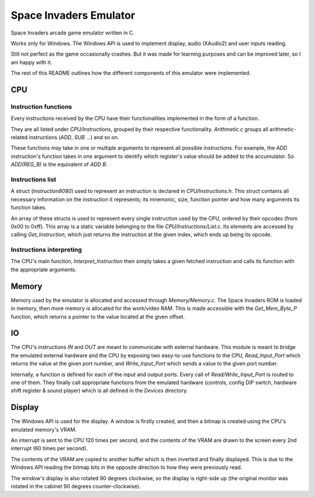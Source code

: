 =======================
Space Invaders Emulator
=======================
Space Invaders arcade game emulator written in C.

Works only for Windows. The Windows API is used to implement display, audio 
(XAudio2) and user inputs reading.

Still not perfect as the game occasionally crashes. But it was made for learning
purposes and can be improved later, so I am happy with it.

The rest of this README outlines how the different components of this emulator 
were implemented.

.. image:: screenshot.jpg

CPU
===

Instruction functions
---------------------
Every instructions received by the CPU have their functionalities implemented in 
the form of a function. 

They are all listed under `CPU/Instructions`, grouped by their respective 
functionality. `Arithmetic.c` groups all arithmetic-related instructions (`ADD`,
`SUB` ...) and so on.

These functions may take in one or multiple arguments to represent all possible
instructions. For example, the `ADD` instruction's function takes in one 
argument to identify which register's value should be added to the accumulator.
So `ADD(REG_B)` is the equivalent of `ADD B`.

Instructions list
-----------------
A struct (`Instruction8080`) used to represent an instruction is declared in 
`CPU/Instructions.h`. This struct contains all necessary information on the 
instruction it represents; its mnemonic, size, function pointer and how many 
arguments its function takes.

An array of these structs is used to represent every single instruction used by 
the CPU, ordered by their opcodes (from 0x00 to 0xff).
This array is a static variable belonging to the file `CPU/Instructions/List.c`.
Its elements are accessed by calling `Get_Instruction`, which just returns the 
instruction at the given index, which ends up being its opcode.

Instructions interpreting
-------------------------
The CPU's main function, `Interpret_Instruction` then simply takes a given 
fetched instruction and calls its function with the appropriate arguments.

Memory
======
Memory used by the emulator is allocated and accessed through `Memory/Memory.c`.
The Space Invaders ROM is loaded in memory, then more memory is allocated for 
the work/video RAM. This is made accessible with the `Get_Mem_Byte_P` function,
which returns a pointer to the value located at the given offset.

IO
==
The CPU's instructions `IN` and `OUT` are meant to communicate with external 
hardware. This module is meant to bridge the emulated external hardware and the 
CPU by exposing two easy-to-use functions to the CPU, `Read_Input_Port` which 
returns the value at the given port number, and `Write_Input_Port` which sends a 
value to the given port number.

Internally, a function is defined for each of the input and output ports. Every
call of `Read/Write_Input_Port` is routed to one of them. They finally call 
appropriate functions from the emulated hardware (controls, config DIP switch, 
hardware shift register & sound player) which is all defined in the `Devices` 
directory.

Display
=======
The Windows API is used for the display. A window is firstly created, and then 
a bitmap is created using the CPU's emulated memory's VRAM. 

An interrupt is sent to the CPU 120 times per second, and the contents of the 
VRAM are drawn to the screen every 2nd interrupt (60 times per second).

The contents of the VRAM are copied to another buffer which is then inverted and
finally displayed. This is due to the Windows API reading the bitmap bits 
in the opposite direction to how they were previously read.

The window's display is also rotated 90 degrees clockwise, so the display is
right-side up (the original monitor was rotated in the cabinet 90 degrees 
counter-clockwise).
